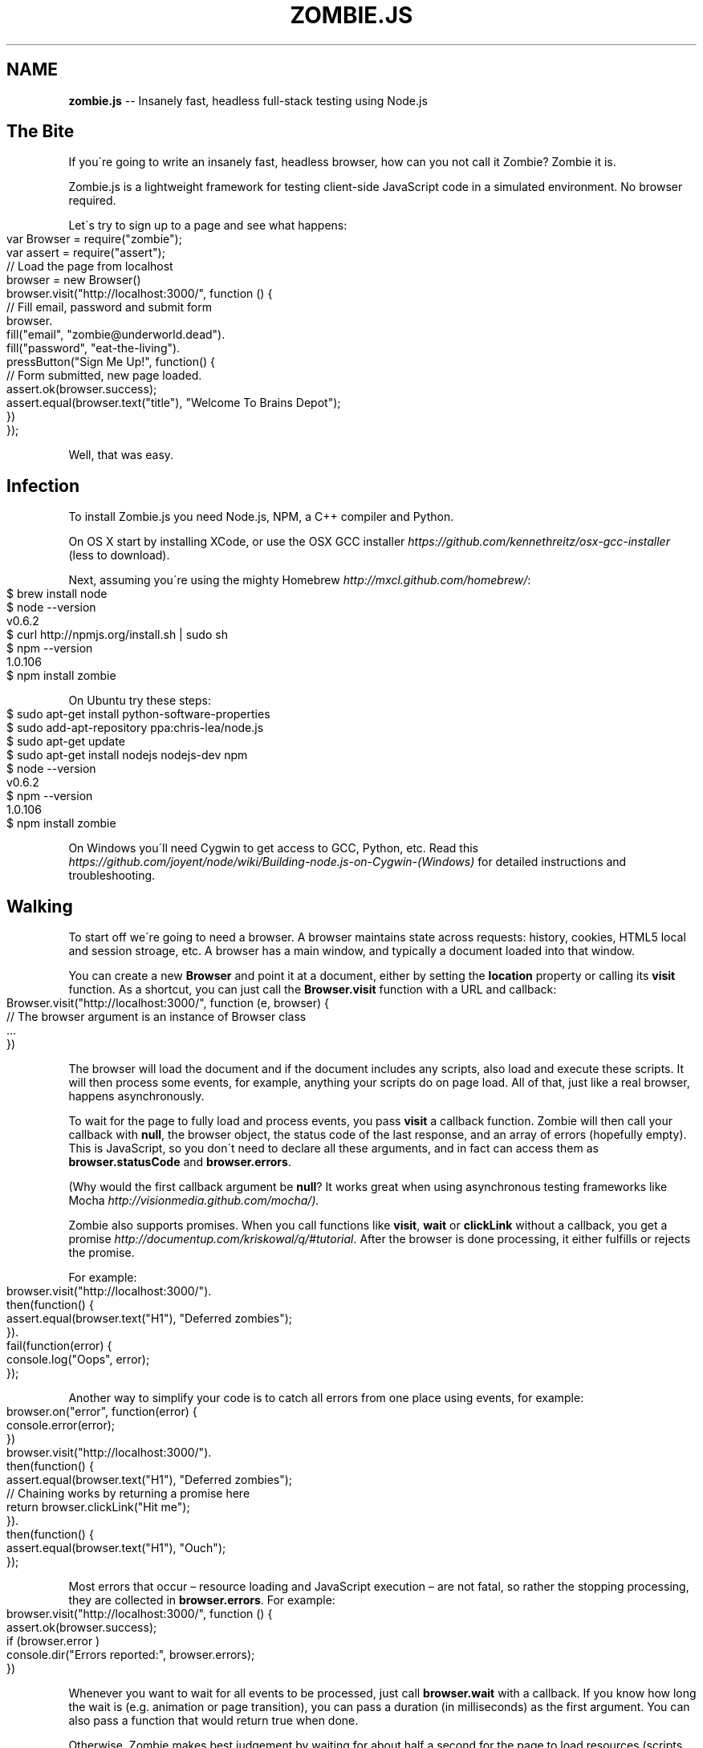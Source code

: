 .\" Generated with Ronnjs 0.3.8
.\" http://github.com/kapouer/ronnjs/
.
.TH "ZOMBIE\.JS" "1" "October 2012" "" ""
.
.SH "NAME"
\fBzombie.js\fR \-\- Insanely fast, headless full\-stack testing using Node\.js
.
.SH "The Bite"
If you\'re going to write an insanely fast, headless browser, how can you not
call it Zombie?  Zombie it is\.
.
.P
Zombie\.js is a lightweight framework for testing client\-side JavaScript code in
a simulated environment\.  No browser required\.
.
.P
Let\'s try to sign up to a page and see what happens:
.
.IP "" 4
.
.nf
var Browser = require("zombie");
var assert = require("assert");
// Load the page from localhost
browser = new Browser()
browser\.visit("http://localhost:3000/", function () {
  // Fill email, password and submit form
  browser\.
    fill("email", "zombie@underworld\.dead")\.
    fill("password", "eat\-the\-living")\.
    pressButton("Sign Me Up!", function() {
      // Form submitted, new page loaded\.
      assert\.ok(browser\.success);
      assert\.equal(browser\.text("title"), "Welcome To Brains Depot");
    })
});
.
.fi
.
.IP "" 0
.
.P
Well, that was easy\.
.
.SH "Infection"
To install Zombie\.js you need Node\.js, NPM, a C++ compiler and Python\.
.
.P
On OS X start by installing XCode, or use the OSX GCC
installer \fIhttps://github\.com/kennethreitz/osx\-gcc\-installer\fR (less to
download)\.
.
.P
Next, assuming you\'re using the mighty Homebrew \fIhttp://mxcl\.github\.com/homebrew/\fR:
.
.IP "" 4
.
.nf
$ brew install node
$ node \-\-version
v0\.6\.2
$ curl http://npmjs\.org/install\.sh | sudo sh
$ npm \-\-version
1\.0\.106
$ npm install zombie
.
.fi
.
.IP "" 0
.
.P
On Ubuntu try these steps:
.
.IP "" 4
.
.nf
$ sudo apt\-get install python\-software\-properties
$ sudo add\-apt\-repository ppa:chris\-lea/node\.js
$ sudo apt\-get update
$ sudo apt\-get install nodejs nodejs\-dev npm
$ node \-\-version
v0\.6\.2
$ npm \-\-version
1\.0\.106
$ npm install zombie
.
.fi
.
.IP "" 0
.
.P
On Windows you\'ll need Cygwin to get access to GCC, Python, etc\.  Read
this \fIhttps://github\.com/joyent/node/wiki/Building\-node\.js\-on\-Cygwin\-(Windows)\fR
for detailed instructions and troubleshooting\.
.
.SH "Walking"
To start off we\'re going to need a browser\.  A browser maintains state across
requests: history, cookies, HTML5 local and session stroage, etc\.  A browser
has a main window, and typically a document loaded into that window\.
.
.P
You can create a new \fBBrowser\fR and point it at a document, either by setting the \fBlocation\fR property or calling its \fBvisit\fR function\.  As a shortcut, you can
just call the \fBBrowser\.visit\fR function with a URL and callback:
.
.IP "" 4
.
.nf
Browser\.visit("http://localhost:3000/", function (e, browser) {
  // The browser argument is an instance of Browser class
  \.\.\.
})
.
.fi
.
.IP "" 0
.
.P
The browser will load the document and if the document includes any scripts,
also load and execute these scripts\.  It will then process some events, for
example, anything your scripts do on page load\.  All of that, just like a real
browser, happens asynchronously\.
.
.P
To wait for the page to fully load and process events, you pass \fBvisit\fR a
callback function\.  Zombie will then call your callback with \fBnull\fR, the browser
object, the status code of the last response, and an array of errors (hopefully
empty)\.  This is JavaScript, so you don\'t need to declare all these arguments,
and in fact can access them as \fBbrowser\.statusCode\fR and \fBbrowser\.errors\fR\|\.
.
.P
(Why would the first callback argument be \fBnull\fR?  It works great when using
asynchronous testing frameworks like Mocha \fIhttp://visionmedia\.github\.com/mocha/)\.\fR
.
.P
Zombie also supports promises\.  When you call functions like \fBvisit\fR, \fBwait\fR or \fBclickLink\fR without a callback, you get a promise \fIhttp://documentup\.com/kriskowal/q/#tutorial\fR\|\.  After the browser is
done processing, it either fulfills or rejects the promise\.
.
.P
For example:
.
.IP "" 4
.
.nf
browser\.visit("http://localhost:3000/")\.
  then(function() {
    assert\.equal(browser\.text("H1"), "Deferred zombies");
  })\.
  fail(function(error) {
    console\.log("Oops", error);
  });
.
.fi
.
.IP "" 0
.
.P
Another way to simplify your code is to catch all errors from one place using
events, for example:
.
.IP "" 4
.
.nf
browser\.on("error", function(error) {
  console\.error(error);
})
browser\.visit("http://localhost:3000/")\.
  then(function() {
    assert\.equal(browser\.text("H1"), "Deferred zombies");
    // Chaining works by returning a promise here
    return browser\.clickLink("Hit me");
  })\.
  then(function() {
    assert\.equal(browser\.text("H1"), "Ouch");
  });
.
.fi
.
.IP "" 0
.
.P
Most errors that occur – resource loading and JavaScript execution – are not
fatal, so rather the stopping processing, they are collected in \fBbrowser\.errors\fR\|\.  For example:
.
.IP "" 4
.
.nf
browser\.visit("http://localhost:3000/", function () {
  assert\.ok(browser\.success);
  if (browser\.error )
    console\.dir("Errors reported:", browser\.errors);
})
.
.fi
.
.IP "" 0
.
.P
Whenever you want to wait for all events to be processed, just call \fBbrowser\.wait\fR with a callback\.  If you know how long the wait is (e\.g\.
animation or page transition), you can pass a duration (in milliseconds) as the
first argument\.  You can also pass a function that would return true when done\.
.
.P
Otherwise, Zombie makes best judgement by waiting for about half a second for
the page to load resources (scripts, XHR requests, iframes), process DOM events,
and fire timeouts events\.  It is quite common for pages to fire timeout events
as they load, e\.g\. jQuery\'s \fBonready\fR\|\.  Usually these events delay the test by
no more than a few milliseconds\.
.
.P
Read more on the Browser API \fIAPI\fR
.
.SH "Hunting"
There are several ways you can inspect the contents of a document\.  For
starters, there\'s the DOM API \fIhttp://www\.w3\.org/DOM/DOMTR\fR, which you can use
to find elements and traverse the document tree\.
.
.P
You can also use CSS selectors to pick a specific element or node list\.
Zombie\.js implements the DOM Selector
API \fIhttp://www\.w3\.org/TR/selectors\-api/\fR\|\.  These functions are available from
every element, the document, and the \fBBrowser\fR object itself\.
.
.P
To get the HTML contents of an element, read its \fBinnerHTML\fR property\.  If you
want to include the element itself with its attributes, read the element\'s \fBouterHTML\fR property instead\.  Alternatively, you can call the \fBbrowser\.html\fR
function with a CSS selector and optional context element\.  If the function
selects multiple elements, it will return the combined HTML of them all\.
.
.P
To see the textual contents of an element, read its \fBtextContent\fR property\.
Alternatively, you can call the \fBbrowser\.text\fR function with a CSS selector and
optional context element\.  If the function selects multiple elements, it will
return the combined text contents of them all\.
.
.P
Here are a few examples for checking the contents of a document:
.
.IP "" 4
.
.nf
// Make sure we have an element with the ID brains\.
assert\.ok(browser\.query("#brains"));
// Make sure body has two elements with the class hand\.
assert\.lengthOf(browser\.body\.queryAll("\.hand"), 2);
// Check the document title\.
assert\.equal(browser\.text("title"), "The Living Dead");
// Show me the document contents\.
console\.log(browser\.html());
// Show me the contents of the parts table:
console\.log(browser\.html("table\.parts"));
.
.fi
.
.IP "" 0
.
.P
CSS selectors are implemented by Sizzle\.js\.  In addition to CSS 3 selectors you
get additional and quite useful extensions, such as \fB:not(selector)\fR, \fB[NAME!=VALUE]\fR, \fB:contains(TEXT)\fR, \fB:first/:last\fR and so forth\.  Check out the Sizzle\.js documentation \fIhttp://sizzlejs\.com/\fR for more details\.
.
.P
Read more on the Browser API \fIAPI\fR and CSS selectors \fIselectors\fR
.
.SH "Feeding"
You\'re going to want to perform some actions, like clicking links, entering
text, submitting forms\.  You can certainly do that using the DOM
API \fIhttp://www\.w3\.org/DOM/DOMTR\fR, or several of the convenience functions we\'re
going to cover next\.
.
.P
To click a link on the page, use \fBclickLink\fR with selector and callback\.  The
first argument can be a CSS selector (see _\fIHunting\fR, the \fBA\fR element, or the
text contents of the \fBA\fR element you want to click\.
.
.P
The second argument is a callback, which much like the \fBvisit\fR callback gets
fired after all events are processed\.
.
.P
Let\'s see that in action:
.
.IP "" 4
.
.nf
// Now go to the shopping cart page and check that we have
// three bodies there\.
browser\.clickLink("View Cart", function(e, browser, status) {
  assert\.lengthOf(browser\.queryAll("#cart \.body"), 3);
});
.
.fi
.
.IP "" 0
.
.P
To submit a form, use \fBpressButton\fR\|\.  The first argument can be a CSS selector,
the button/input element\. the button name (the value of the \fBname\fR argument) or
the text that shows on the button\.  You can press any \fBBUTTON\fR element or \fBINPUT\fR of type \fBsubmit\fR, \fBreset\fR or \fBbutton\fR\|\.  The second argument is a
callback, just like \fBclickLink\fR\|\.
.
.P
Of course, before submitting a form, you\'ll need to fill it with values\.  For
text fields, use the \fBfill\fR function, which takes two arguments: selector and
the field value\.  This time the selector can be a CSS selector, the input
element, the field name (its \fBname\fR attribute), or the text that shows on the
label associated with that field\.
.
.P
Zombie\.js supports text fields, password fields, text areas, and also the new
HTML5 fields types like email, search and url\.
.
.P
The \fBfill\fR function returns a reference to the browser, so you can chain several
functions together\.  Its sibling functions \fBcheck\fR and \fBuncheck\fR (for check
boxes), \fBchoose\fR (for radio buttons) and \fBselect\fR (for drop downs) work the same
way\.
.
.P
Let\'s combine all of that into one example:
.
.IP "" 4
.
.nf
// Fill in the form and submit\.
browser\.
  fill("Your Name", "Arm Biter")\.
  fill("Profession", "Living dead")\.
  select("Born", "1968")\.
  uncheck("Send me the newsletter")\.
  pressButton("Sign me up", function() {
    // Make sure we got redirected to thank you page\.
    assert\.equal(browser\.location\.pathname, "/thankyou");
  });
.
.fi
.
.IP "" 0
.
.P
Read more on the Browser API \fIAPI\fR
.
.SH "Believing"
Here are some guidelines for writing tests using Zombie, promises \fIhttp://documentup\.com/kriskowal/q/\fR and Mocha \fIhttp://visionmedia\.github\.com/mocha/\fR\|\.
.
.P
Let\'s start with a simple example:
.
.IP "" 4
.
.nf
describe("visit", function() {
  before(function(done) {
    this\.browser = new Browser();
    this\.browser
      \.visit("/promises")
      \.then(done, done);
  });
  it("should load the promises page", function() {
    assert\.equal(this\.browser\.location\.pathname, "/promises");
  });
});
.
.fi
.
.IP "" 0
.
.P
The call to \fBvisit\fR returns a promise\.  Once the page loads successfully, the
promise will resolve and call the first callback (\fBdone\fR) with no arguments\.
This will run the test and evaluate the assertion\.  Success\.
.
.P
If there\'s an error, the promise fails and calls the second callback (also \fBdone\fR) with an error\.  Calling it with an \fBError\fR argument causes Mocha to fail
the test\.
.
.P
Now let\'s chain promises together:
.
.IP "" 4
.
.nf
browser
  \.visit("/promises") // Step 1, open a page
  \.then(function() {
    // Step 2, fill\-in the form
    browser\.fill("Email", "armbiter@example\.com");
    browser\.fill("Password", "b100d");
  })
  \.then(function() {
    // Step 3, resolve the next promise with this value\.
    return "OK";
  })
  \.then(function(value) {
    // Step 4, previous step got us to resolve with this value\.
    assert\.equal(value, "OK");
  })
  \.then(function() {
    // Step 5, click the button and wait for something to happen
    // by returning another promise\.
    return browser\.pressButton("Let me in");
  })
  \.then(done, done);
.
.fi
.
.IP "" 0
.
.P
The first step is easy, it loads a page and returns a promise\.  When that
promise resolves, it calls the function of the second step which fills the two
form fields\.  That step is itself a promise that resolves with no value\.
.
.P
The third step follows, and here we simply return a value\.  As a result, the
next promise will resolve with that value, as you can see in the fourth step\.
Another way to think about it is: step four is chained to a new promise with the
value "OK"\.
.
.P
On to step five where we press the button, which submits the form and loads the
response page\.  All of that happens after \fBpressButton\fR, so we want to wait for
it before moving to the sixth and last step\.
.
.P
Luckily, \fBpressButton\fR \- just like \fBwait\fR \- returns a promise which gets
fulfilled after the browser is done processing events and loading resources\.  By
returning this new promise, we cause the next step to wait for this promise to
resolve\.
.
.P
In short: the very last step is chained to a new promise returned by \fBpressButton\fR\|\.  You can use this pattern whenever you need to wait, after \fBvisit\fR, \fBreload\fR, \fBclickLink\fR, etc\.
.
.P
\fBNote:\fR In CoffeeScript a function that doesn\'t end with explicit \fBreturn\fR
statement would return the value of the last statement\.  If you\'re seeing
promises resolved with unexpected values, you may need to end your function
with a \fBreturn\fR\|\.
.
.P
In real life the ability to chain promises helps us structure complex scenarios
out of reusable steps\.  Like so:
.
.IP "" 4
.
.nf
browser
  \.visit("/promises")
  \.then( fillInName\.bind(browser) )
  \.then( fillInAddress\.bind(browser) )
  \.then( fillInCreditCard\.bind(browser) )
  \.then(function() {
    browser\.pressButton("Buy it!")
  })
  \.then(done, done);
.
.fi
.
.IP "" 0
.
.P
\fBNote:\fR This usage of \fBbind\fR is one way to allow a function defined in another
context to use the \fBBrowser\fR object available in this context\.
.
.P
Let\'s talk about error handling\.  In promise\-land, an error causes the promise
to be rejected\.  However, errors are not re\-thrown out of the promise, and so
this code will fail silently:
.
.IP "" 4
.
.nf
browser
  \.visit("/promises")
  \.then(function() {
    // This throws an error, which gets caught and rejects
    // the promise\.
    assert(false, "I fail!");
  })
  \.then(done);
.
.fi
.
.IP "" 0
.
.P
Rejection may not be fun, but you\'ve got to deal with it\.
.
.P
When a promise gets rejected, that rejection travels down the chain, so you only
need to catch it at the very end\.  The examples we started with do that by
calling \fBthen\fR with the same callback for handling the resolved and rejected
cases\.
.
.P
If your test case expects an error to happen, write it like this:
.
.IP "" 4
.
.nf
browser
  \.visit("/promises")
  \.then(function() {
    assert(false, "I fail!")
  })
  \.fail(function(error) {
    // Error happened, test is done\.  Otherwise, done never
    // gets called and Mocha will fail this test\.
    done();
  });
.
.fi
.
.IP "" 0
.
.P
Another way of dealing with errors:
.
.IP "" 4
.
.nf
before(function(done) {
  this\.browser = new Browser();
  this\.browser
    \.visit("/no\-such\-page")
    \.finally(done);
});
it("should report an error", function() {
  assert(this\.browser\.error);
})
.
.fi
.
.IP "" 0
.
.P
Unlike \fBthen\fR, the \fBfinally\fR callback gets called on either success or failure
and with no value\.
.
.P
Read more about promises \fIhttp://documentup\.com/kriskowal/q/\fR\|\.
.
.SH "Readiness"
Zombie\.js supports the following:
.
.IP "\(bu" 4
HTML5 parsing and dealing with tag soups
.
.IP "\(bu" 4
DOM Level 3 \fIhttp://www\.w3\.org/DOM/DOMTR\fR implementation
.
.IP "\(bu" 4
HTML5 form fields (\fBsearch\fR, \fBurl\fR, etc)
.
.IP "\(bu" 4
CSS3 Selectors with some extensions \fIhttp://sizzlejs\.com/\fR
.
.IP "\(bu" 4
Cookies and Web Storage \fIhttp://dev\.w3\.org/html5/webstorage/\fR
.
.IP "\(bu" 4
\fBXMLHttpRequest\fR in all its glory
.
.IP "\(bu" 4
\fBsetTimeout\fR/\fBsetInterval\fR
.
.IP "\(bu" 4
\fBpushState\fR, \fBpopstate\fR and \fBhashchange\fR events
.
.IP "\(bu" 4
\fBalert\fR, \fBconfirm\fR and \fBprompt\fR
.
.IP "\(bu" 4
WebSockets and Server\-Sent Events
.
.IP "" 0
.
.SH "In The Family"
\fBcapybara\-zombie \fIhttps://github\.com/plataformatec/capybara\-zombie\fR\fR \-\-
Capybara driver for zombie\.js running on top of node\.
.
.P
\fBzombie\-jasmine\-spike \fIhttps://github\.com/mileskin/zombie\-jasmine\-spike\fR\fR \-\-
Spike project for trying out Zombie\.js with Jasmine
.
.P
\fBMocha \fIhttp://visionmedia\.github\.com/mocha/\fR\fR \-\- mocha \- simple, flexible,
fun javascript test framework for node\.js & the browser\. (BDD, TDD, QUnit styles
via interfaces)
.
.P
\fBMink \fIhttps://github\.com/Behat/Mink\fR\fR \-\- PHP 5\.3 acceptance test framework
for web applications
.
.SH "Reporting Glitches"
\fBStep 1:\fR Run Zombie with debugging turned on, the trace will help figure out
what it\'s doing\. For example:
.
.IP "" 4
.
.nf
Browser\.debug = true
var browser = new Browser()
browser\.visit("http://thedead", function() {
  console\.log(status, browser\.errors);
  \.\.\.
});
.
.fi
.
.IP "" 0
.
.P
\fBStep 2:\fR Wait for it to finish processing, then dump the current browser
state:
.
.P
   browser\.dump();
.
.P
\fBStep 3:\fR If publicly available, include the URL of the page you\'re trying to
access\.  Even better, provide a test script I can run from the Node\.js console
(similar to step 1 above)\.
.
.P
Read more about troubleshooting \fItroubleshoot\fR
.
.SH "Giving Back"
.
.IP "\(bu" 4
Find assaf/zombie on Github \fIhttp://github\.com/assaf/zombie\fR
.
.IP "\(bu" 4
Fork the project
.
.IP "\(bu" 4
Add tests
.
.IP "\(bu" 4
Make your changes
.
.IP "\(bu" 4
Send a pull request
.
.IP "" 0
.
.P
Read more about the guts of Zombie\.js \fIguts\fR and check out the outstanding to\-dos \fItodo\fR\|\.
.
.P
Follow announcements, ask questions on the Google
Group \fIhttps://groups\.google\.com/forum/?hl=en#!forum/zombie\-js\fR
.
.P
Get help on IRC: join zombie\.js on Freenode \fIirc://irc\.freenode\.net/zombie\.js\fR
or web\-based IRC \fIhttp://webchat\.freenode\.net/?channels=zombie\-js\fR
.
.SH "Brains"
Zombie\.js is copyright of Assaf Arkin \fIhttp://labnotes\.org\fR, released under the
MIT License
.
.P
Blood, sweat and tears of joy:
.
.P
Bob Lail boblail \fIhttp://boblail\.tumblr\.com/\fR
.
.P
Brian McDaniel \fIhttps://github\.com/brianmcd\fR
.
.P
Damian Janowski aka djanowski \fIhttps://github\.com/djanowski\fR
.
.P
José Valim aka josevalim \fIhttp://blog\.plataformatec\.com\.br/\fR
.
.P
Justin Latimer \fIhttp://www\.justinlatimer\.com/\fR
.
.P
And all the fine people mentioned in the changelog \fIchangelog\fR\|\.
.
.P
Zombie\.js is written in CoffeeScript \fIhttp://jashkenas\.github\.com/coffee\-script/\fR for Node\.js \fIhttp://nodejs\.org/\fR
.
.P
DOM emulation by Elijah Insua\'s JSDOM \fIhttp://jsdom\.org/\fR
.
.P
HTML5 parsing by Aria Stewart\'s HTML5 \fIhttps://github\.com/aredridel/html5\fR
.
.P
CSS selectors by John Resig\'s Sizzle\.js \fIhttp://sizzlejs\.com/\fR
.
.P
XPath support using Google\'s AJAXSLT \fIhttp://code\.google\.com/p/ajaxslt/\fR
.
.P
JavaScript execution contexts using Contextify \fIhttps://github\.com/brianmcd/contextify\fR
.
.P
HTTP(S) requests using Request \fIhttps://github\.com/mikeal/request\fR
.
.P
Cookie support using Tough Cookie \fIhttps://github\.com/goinstant/node\-cookie\fR
.
.P
Promises support via Q \fIhttp://documentup\.com/kriskowal/q/\fR
.
.P
Magical Zombie Girl by Toho Scope \fIhttp://www\.flickr\.com/people/tohoscope/\fR
.
.SH "See Also"
\fBzombie\-api\fR(7), \fBzombie\-troubleshoot\fR(7), \fBzombie\-selectors\fR(7), \fBzombie\-changelog\fR(7), \fBzombie\-todo\fR(7)
